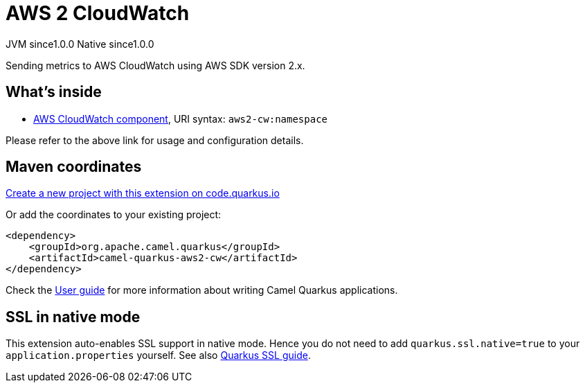 // Do not edit directly!
// This file was generated by camel-quarkus-maven-plugin:update-extension-doc-page
= AWS 2 CloudWatch
:page-aliases: extensions/aws2-cw.adoc
:linkattrs:
:cq-artifact-id: camel-quarkus-aws2-cw
:cq-native-supported: true
:cq-status: Stable
:cq-status-deprecation: Stable
:cq-description: Sending metrics to AWS CloudWatch using AWS SDK version 2.x.
:cq-deprecated: false
:cq-jvm-since: 1.0.0
:cq-native-since: 1.0.0

[.badges]
[.badge-key]##JVM since##[.badge-supported]##1.0.0## [.badge-key]##Native since##[.badge-supported]##1.0.0##

Sending metrics to AWS CloudWatch using AWS SDK version 2.x.

== What's inside

* xref:{cq-camel-components}::aws2-cw-component.adoc[AWS CloudWatch component], URI syntax: `aws2-cw:namespace`

Please refer to the above link for usage and configuration details.

== Maven coordinates

https://code.quarkus.io/?extension-search=camel-quarkus-aws2-cw[Create a new project with this extension on code.quarkus.io, window="_blank"]

Or add the coordinates to your existing project:

[source,xml]
----
<dependency>
    <groupId>org.apache.camel.quarkus</groupId>
    <artifactId>camel-quarkus-aws2-cw</artifactId>
</dependency>
----

Check the xref:user-guide/index.adoc[User guide] for more information about writing Camel Quarkus applications.

== SSL in native mode

This extension auto-enables SSL support in native mode. Hence you do not need to add
`quarkus.ssl.native=true` to your `application.properties` yourself. See also
https://quarkus.io/guides/native-and-ssl[Quarkus SSL guide].

